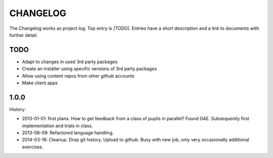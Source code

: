 =========
CHANGELOG
=========

The Changelog works as project log.
Top entry is `[TODO]`.
Entries have a short description and a link to documents with further detail.

TODO
====

- Adapt to changes in used 3rd party packages
- Create an installer using specific versions of 3rd party packages
- Allow using content repos from other github accounts
- Make client apps

1.0.0
=====

History:

- 2013-01-01: first plans.
  How to get feedback from a class of pupils in parallel?
  Found GAE.
  Subsequently first implementation and trials in class.
- 2013-08-09:
  Refactored language handling.
- 2014-03-16:
  Cleanup.
  Drop git history.
  Upload to github.
  Busy with new job, only very occasionally additional exercises.
